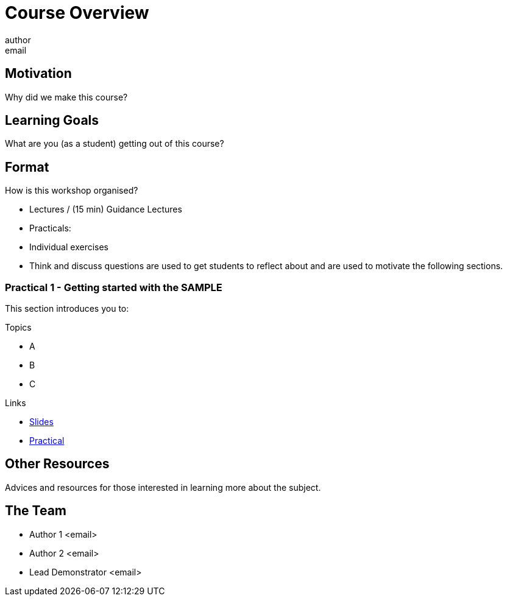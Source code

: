 = Course Overview
author <email>

:toc: macro

== Motivation
Why did we make this course?

== Learning Goals
What are you (as a student) getting out of this course?

== Format

How is this workshop organised?

- Lectures / (15 min) Guidance Lectures
- Practicals:
  - Individual exercises
  - Think and discuss questions are used to get students to reflect about and are used to motivate the following sections.

=== Practical 1 - Getting started with the *SAMPLE*

This section introduces you to:

.Topics
- A
- B
- C

.Links
- link:sample.html[Slides]
- link:sample.html[Practical]

== Other Resources

Advices and resources for those interested in learning more about the subject.

== The Team

- Author 1 <email>

- Author 2 <email>

- Lead Demonstrator <email>
